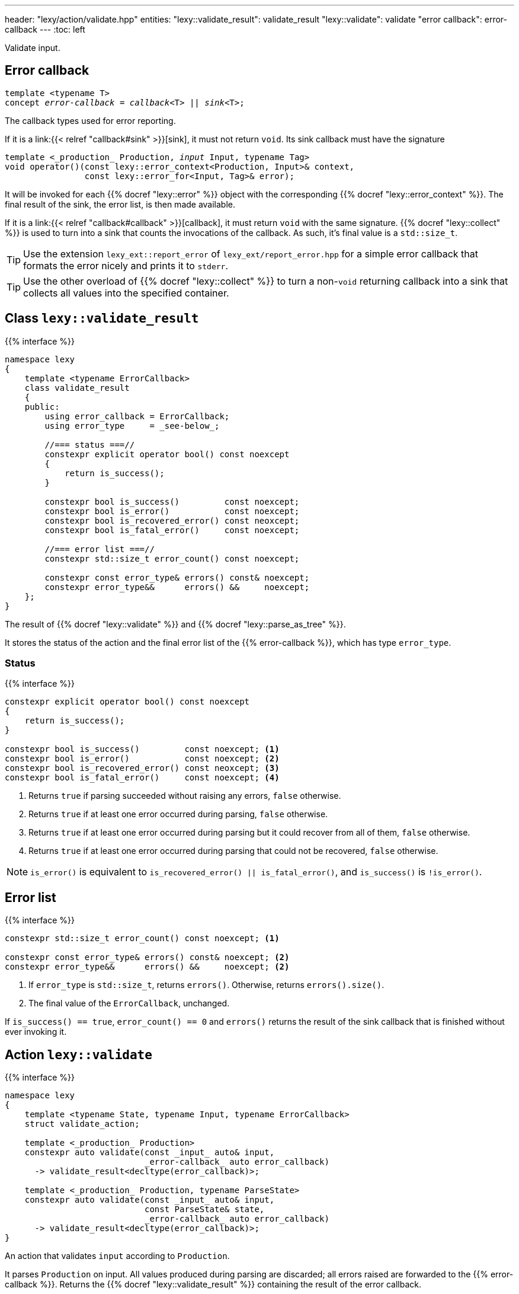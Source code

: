 ---
header: "lexy/action/validate.hpp"
entities:
  "lexy::validate_result": validate_result
  "lexy::validate": validate
  "error callback": error-callback
---
:toc: left

[.lead]
Validate input.

[#error-callback]
== Error callback

[source,cpp,subs="+quotes"]
----
template <typename T>
concept _error-callback_ = _callback_<T> || _sink_<T>;
----

[.lead]
The callback types used for error reporting.

If it is a link:{{< relref "callback#sink" >}}[sink], it must not return `void`.
Its sink callback must have the signature
[source,cpp,subs="+quotes"]
----
template <_production_ Production, _input_ Input, typename Tag>
void operator()(const lexy::error_context<Production, Input>& context,
                const lexy::error_for<Input, Tag>& error);
----
It will be invoked for each {{% docref "lexy::error" %}} object with the corresponding {{% docref "lexy::error_context" %}}.
The final result of the sink, the error list, is then made available.

If it is a link:{{< relref "callback#callback" >}}[callback], it must return `void` with the same signature.
{{% docref "lexy::collect" %}} is used to turn into a sink that counts the invocations of the callback.
As such, it's final value is a `std::size_t`.

TIP: Use the extension `lexy_ext::report_error` of `lexy_ext/report_error.hpp` for a simple error callback that formats the error nicely and prints it to `stderr`.

TIP: Use the other overload of {{% docref "lexy::collect" %}} to turn a non-`void` returning callback into a sink that collects all values into the specified container.

[#validate_result]
== Class `lexy::validate_result`

{{% interface %}}
----
namespace lexy
{
    template <typename ErrorCallback>
    class validate_result
    {
    public:
        using error_callback = ErrorCallback;
        using error_type     = _see-below_;

        //=== status ===//
        constexpr explicit operator bool() const noexcept
        {
            return is_success();
        }

        constexpr bool is_success()         const noexcept;
        constexpr bool is_error()           const noexcept;
        constexpr bool is_recovered_error() const neoxcept;
        constexpr bool is_fatal_error()     const noexcept;

        //=== error list ===//
        constexpr std::size_t error_count() const noexcept;

        constexpr const error_type& errors() const& noexcept;
        constexpr error_type&&      errors() &&     noexcept;
    };
}
----

[.lead]
The result of {{% docref "lexy::validate" %}} and {{% docref "lexy::parse_as_tree" %}}.

It stores the status of the action and the final error list of the {{% error-callback %}}, which has type `error_type`.

=== Status

{{% interface %}}
----
constexpr explicit operator bool() const noexcept
{
    return is_success();
}

constexpr bool is_success()         const noexcept; <1>
constexpr bool is_error()           const noexcept; <2>
constexpr bool is_recovered_error() const neoxcept; <3>
constexpr bool is_fatal_error()     const noexcept; <4>
----
<1> Returns `true` if parsing succeeded without raising any errors, `false` otherwise.
<2> Returns `true` if at least one error occurred during parsing, `false` otherwise.
<3> Returns `true` if at least one error occurred during parsing but it could recover from all of them, `false` otherwise.
<4> Returns `true` if at least one error occurred during parsing that could not be recovered, `false` otherwise.

NOTE: `is_error()` is equivalent to `is_recovered_error() || is_fatal_error()`, and `is_success()` is `!is_error()`.

== Error list

{{% interface %}}
----
constexpr std::size_t error_count() const noexcept; <1>

constexpr const error_type& errors() const& noexcept; <2>
constexpr error_type&&      errors() &&     noexcept; <2>
----
<1> If `error_type` is `std::size_t`, returns `errors()`.
    Otherwise, returns `errors().size()`.
<2> The final value of the `ErrorCallback`, unchanged.

If `is_success() == true`, `error_count() == 0` and `errors()` returns the result of the sink callback that is finished without ever invoking it.

[#validate]
== Action `lexy::validate`

{{% interface %}}
----
namespace lexy
{
    template <typename State, typename Input, typename ErrorCallback>
    struct validate_action;

    template <_production_ Production>
    constexpr auto validate(const _input_ auto& input,
                            _error-callback_ auto error_callback)
      -> validate_result<decltype(error_callback)>;

    template <_production_ Production, typename ParseState>
    constexpr auto validate(const _input_ auto& input,
                            const ParseState& state,
                            _error-callback_ auto error_callback)
      -> validate_result<decltype(error_callback)>;
}
----

[.lead]
An action that validates `input` according to `Production`.

It parses `Production` on input.
All values produced during parsing are discarded;
all errors raised are forwarded to the {{% error-callback %}}.
Returns the {{% docref "lexy::validate_result" %}} containing the result of the error callback.

NOTE: `Production` does not need to match the entire `input` to succeed.
Use {{% docref "lexy::dsl::eof" %}} if it should fail when it didn't consume the entire input.

